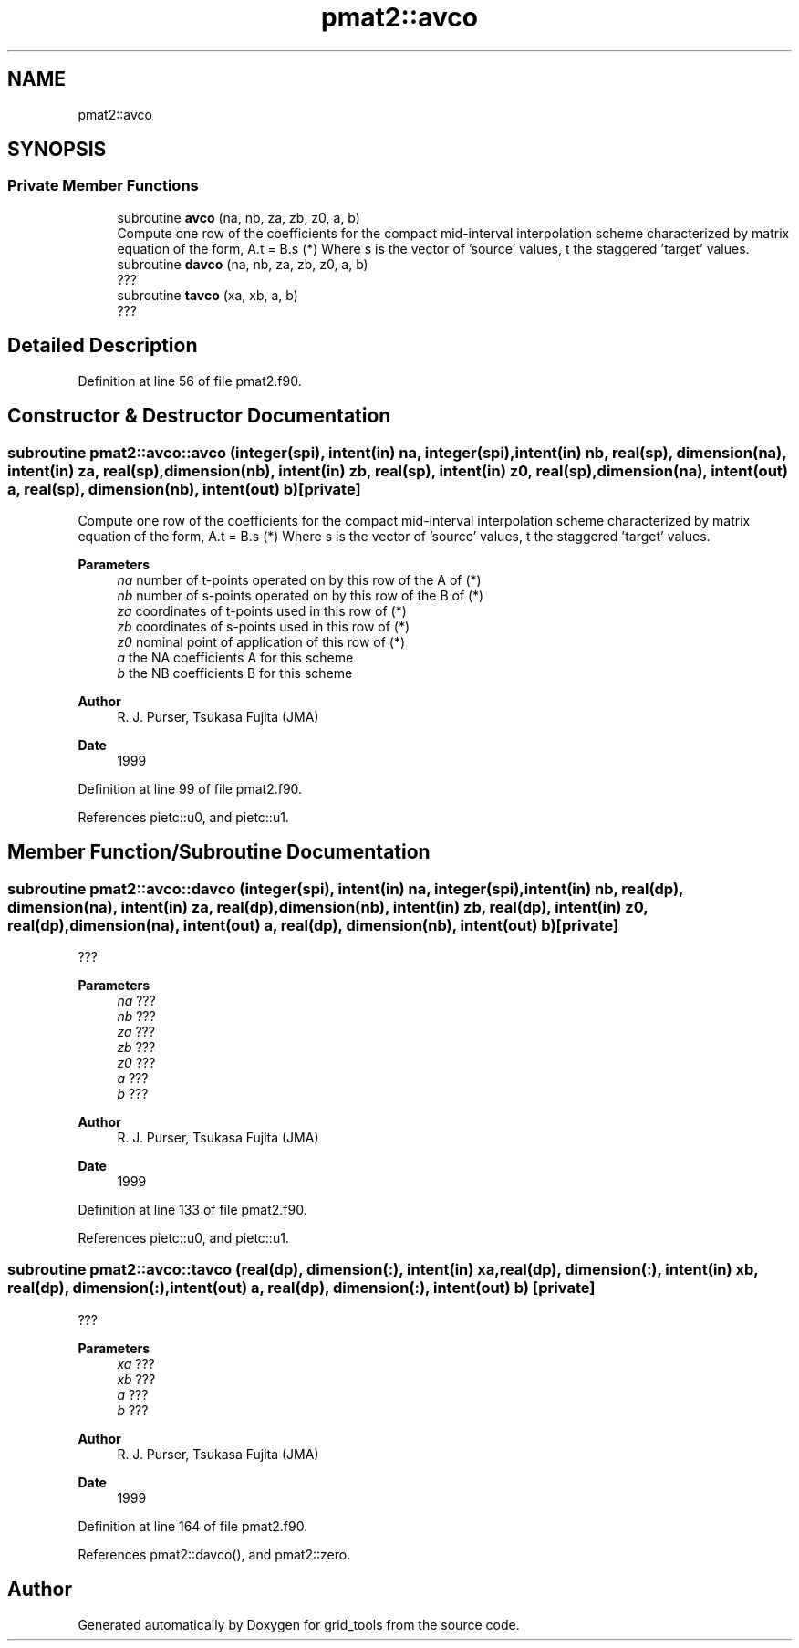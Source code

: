 .TH "pmat2::avco" 3 "Thu Mar 25 2021" "Version 1.0.0" "grid_tools" \" -*- nroff -*-
.ad l
.nh
.SH NAME
pmat2::avco
.SH SYNOPSIS
.br
.PP
.SS "Private Member Functions"

.in +1c
.ti -1c
.RI "subroutine \fBavco\fP (na, nb, za, zb, z0, a, b)"
.br
.RI "Compute one row of the coefficients for the compact mid-interval interpolation scheme characterized by matrix equation of the form, A\&.t = B\&.s (*) Where s is the vector of 'source' values, t the staggered 'target' values\&. "
.ti -1c
.RI "subroutine \fBdavco\fP (na, nb, za, zb, z0, a, b)"
.br
.RI "??? "
.ti -1c
.RI "subroutine \fBtavco\fP (xa, xb, a, b)"
.br
.RI "??? "
.in -1c
.SH "Detailed Description"
.PP 
Definition at line 56 of file pmat2\&.f90\&.
.SH "Constructor & Destructor Documentation"
.PP 
.SS "subroutine pmat2::avco::avco (integer(spi), intent(in) na, integer(spi), intent(in) nb, real(sp), dimension(na), intent(in) za, real(sp), dimension(nb), intent(in) zb, real(sp), intent(in) z0, real(sp), dimension(na), intent(out) a, real(sp), dimension(nb), intent(out) b)\fC [private]\fP"

.PP
Compute one row of the coefficients for the compact mid-interval interpolation scheme characterized by matrix equation of the form, A\&.t = B\&.s (*) Where s is the vector of 'source' values, t the staggered 'target' values\&. 
.PP
\fBParameters\fP
.RS 4
\fIna\fP number of t-points operated on by this row of the A of (*) 
.br
\fInb\fP number of s-points operated on by this row of the B of (*) 
.br
\fIza\fP coordinates of t-points used in this row of (*) 
.br
\fIzb\fP coordinates of s-points used in this row of (*) 
.br
\fIz0\fP nominal point of application of this row of (*) 
.br
\fIa\fP the NA coefficients A for this scheme 
.br
\fIb\fP the NB coefficients B for this scheme 
.RE
.PP
\fBAuthor\fP
.RS 4
R\&. J\&. Purser, Tsukasa Fujita (JMA) 
.RE
.PP
\fBDate\fP
.RS 4
1999 
.RE
.PP

.PP
Definition at line 99 of file pmat2\&.f90\&.
.PP
References pietc::u0, and pietc::u1\&.
.SH "Member Function/Subroutine Documentation"
.PP 
.SS "subroutine pmat2::avco::davco (integer(spi), intent(in) na, integer(spi), intent(in) nb, real(dp), dimension(na), intent(in) za, real(dp), dimension(nb), intent(in) zb, real(dp), intent(in) z0, real(dp), dimension(na), intent(out) a, real(dp), dimension(nb), intent(out) b)\fC [private]\fP"

.PP
??? 
.PP
\fBParameters\fP
.RS 4
\fIna\fP ??? 
.br
\fInb\fP ??? 
.br
\fIza\fP ??? 
.br
\fIzb\fP ??? 
.br
\fIz0\fP ??? 
.br
\fIa\fP ??? 
.br
\fIb\fP ??? 
.RE
.PP
\fBAuthor\fP
.RS 4
R\&. J\&. Purser, Tsukasa Fujita (JMA) 
.RE
.PP
\fBDate\fP
.RS 4
1999 
.RE
.PP

.PP
Definition at line 133 of file pmat2\&.f90\&.
.PP
References pietc::u0, and pietc::u1\&.
.SS "subroutine pmat2::avco::tavco (real(dp), dimension(:), intent(in) xa, real(dp), dimension(:), intent(in) xb, real(dp), dimension(:), intent(out) a, real(dp), dimension(:), intent(out) b)\fC [private]\fP"

.PP
??? 
.PP
\fBParameters\fP
.RS 4
\fIxa\fP ??? 
.br
\fIxb\fP ??? 
.br
\fIa\fP ??? 
.br
\fIb\fP ??? 
.RE
.PP
\fBAuthor\fP
.RS 4
R\&. J\&. Purser, Tsukasa Fujita (JMA) 
.RE
.PP
\fBDate\fP
.RS 4
1999 
.RE
.PP

.PP
Definition at line 164 of file pmat2\&.f90\&.
.PP
References pmat2::davco(), and pmat2::zero\&.

.SH "Author"
.PP 
Generated automatically by Doxygen for grid_tools from the source code\&.

